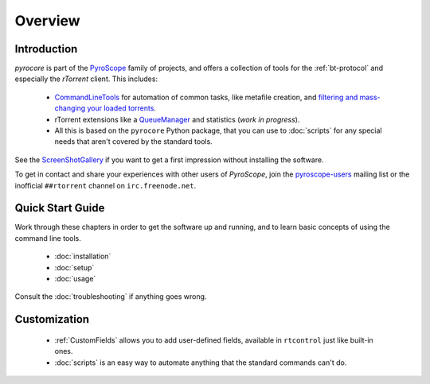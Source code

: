 Overview
========

Introduction
------------

*pyrocore* is part of the `PyroScope`_ family of projects, and offers a
collection of tools for the :ref:`bt-protocol` and especially the
*rTorrent* client. This includes:

  * `CommandLineTools <https://github.com/pyroscope/pyroscope/blob/wiki/CommandLineTools.md>`_
    for automation of common tasks, like metafile creation, and
    `filtering and mass-changing your loaded
    torrents <https://github.com/pyroscope/pyroscope/blob/wiki/RtControlExamples.md>`_.
  * rTorrent extensions like a
    `QueueManager <https://github.com/pyroscope/pyroscope/blob/wiki/QueueManager.md>`_
    and statistics (*work in progress*).
  * All this is based on the ``pyrocore`` Python package, that you can
    use to :doc:`scripts` for any special needs that aren't covered by
    the standard tools.

See the
`ScreenShotGallery <https://github.com/pyroscope/pyroscope/blob/wiki/ScreenShotGallery.md>`_
if you want to get a first impression without installing the software.

To get in contact and share your experiences with other users of
*PyroScope*, join the `pyroscope-users`_ mailing list or the inofficial
``##rtorrent`` channel on ``irc.freenode.net``.

.. _`PyroScope`: https://github.com/pyroscope
.. _`pyroscope-users`: http://groups.google.com/group/pyroscope-users


Quick Start Guide
-----------------

Work through these chapters in order to get the software up and running,
and to learn basic concepts of using the command line tools.

  * :doc:`installation`
  * :doc:`setup`
  * :doc:`usage`

Consult the :doc:`troubleshooting` if anything goes wrong.


Customization
-------------

  * :ref:`CustomFields` allows you to add user-defined fields,
    available in ``rtcontrol`` just like built-in ones.
  * :doc:`scripts` is an easy way to automate anything that the standard commands can't do.
